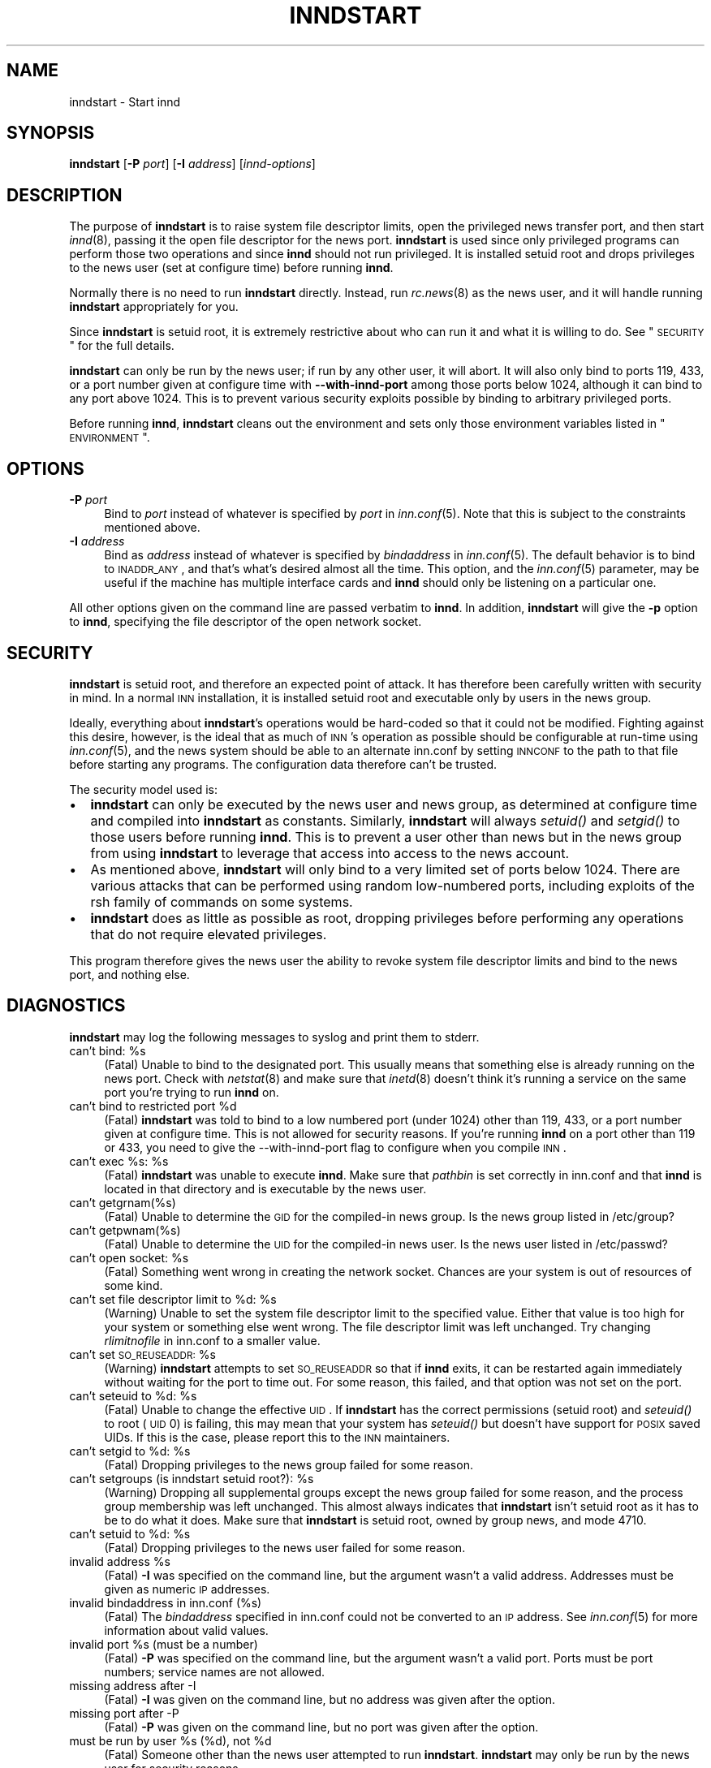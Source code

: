 .\" Automatically generated by Pod::Man v1.32, Pod::Parser v1.12
.\"
.\" Standard preamble:
.\" ========================================================================
.de Sh \" Subsection heading
.br
.if t .Sp
.ne 5
.PP
\fB\\$1\fR
.PP
..
.de Sp \" Vertical space (when we can't use .PP)
.if t .sp .5v
.if n .sp
..
.de Vb \" Begin verbatim text
.ft CW
.nf
.ne \\$1
..
.de Ve \" End verbatim text
.ft R
.fi
..
.\" Set up some character translations and predefined strings.  \*(-- will
.\" give an unbreakable dash, \*(PI will give pi, \*(L" will give a left
.\" double quote, and \*(R" will give a right double quote.  | will give a
.\" real vertical bar.  \*(C+ will give a nicer C++.  Capital omega is used to
.\" do unbreakable dashes and therefore won't be available.  \*(C` and \*(C'
.\" expand to `' in nroff, nothing in troff, for use with C<>.
.tr \(*W-|\(bv\*(Tr
.ds C+ C\v'-.1v'\h'-1p'\s-2+\h'-1p'+\s0\v'.1v'\h'-1p'
.ie n \{\
.    ds -- \(*W-
.    ds PI pi
.    if (\n(.H=4u)&(1m=24u) .ds -- \(*W\h'-12u'\(*W\h'-12u'-\" diablo 10 pitch
.    if (\n(.H=4u)&(1m=20u) .ds -- \(*W\h'-12u'\(*W\h'-8u'-\"  diablo 12 pitch
.    ds L" ""
.    ds R" ""
.    ds C` ""
.    ds C' ""
'br\}
.el\{\
.    ds -- \|\(em\|
.    ds PI \(*p
.    ds L" ``
.    ds R" ''
'br\}
.\"
.\" If the F register is turned on, we'll generate index entries on stderr for
.\" titles (.TH), headers (.SH), subsections (.Sh), items (.Ip), and index
.\" entries marked with X<> in POD.  Of course, you'll have to process the
.\" output yourself in some meaningful fashion.
.if \nF \{\
.    de IX
.    tm Index:\\$1\t\\n%\t"\\$2"
..
.    nr % 0
.    rr F
.\}
.\"
.\" For nroff, turn off justification.  Always turn off hyphenation; it makes
.\" way too many mistakes in technical documents.
.hy 0
.if n .na
.\"
.\" Accent mark definitions (@(#)ms.acc 1.5 88/02/08 SMI; from UCB 4.2).
.\" Fear.  Run.  Save yourself.  No user-serviceable parts.
.    \" fudge factors for nroff and troff
.if n \{\
.    ds #H 0
.    ds #V .8m
.    ds #F .3m
.    ds #[ \f1
.    ds #] \fP
.\}
.if t \{\
.    ds #H ((1u-(\\\\n(.fu%2u))*.13m)
.    ds #V .6m
.    ds #F 0
.    ds #[ \&
.    ds #] \&
.\}
.    \" simple accents for nroff and troff
.if n \{\
.    ds ' \&
.    ds ` \&
.    ds ^ \&
.    ds , \&
.    ds ~ ~
.    ds /
.\}
.if t \{\
.    ds ' \\k:\h'-(\\n(.wu*8/10-\*(#H)'\'\h"|\\n:u"
.    ds ` \\k:\h'-(\\n(.wu*8/10-\*(#H)'\`\h'|\\n:u'
.    ds ^ \\k:\h'-(\\n(.wu*10/11-\*(#H)'^\h'|\\n:u'
.    ds , \\k:\h'-(\\n(.wu*8/10)',\h'|\\n:u'
.    ds ~ \\k:\h'-(\\n(.wu-\*(#H-.1m)'~\h'|\\n:u'
.    ds / \\k:\h'-(\\n(.wu*8/10-\*(#H)'\z\(sl\h'|\\n:u'
.\}
.    \" troff and (daisy-wheel) nroff accents
.ds : \\k:\h'-(\\n(.wu*8/10-\*(#H+.1m+\*(#F)'\v'-\*(#V'\z.\h'.2m+\*(#F'.\h'|\\n:u'\v'\*(#V'
.ds 8 \h'\*(#H'\(*b\h'-\*(#H'
.ds o \\k:\h'-(\\n(.wu+\w'\(de'u-\*(#H)/2u'\v'-.3n'\*(#[\z\(de\v'.3n'\h'|\\n:u'\*(#]
.ds d- \h'\*(#H'\(pd\h'-\w'~'u'\v'-.25m'\f2\(hy\fP\v'.25m'\h'-\*(#H'
.ds D- D\\k:\h'-\w'D'u'\v'-.11m'\z\(hy\v'.11m'\h'|\\n:u'
.ds th \*(#[\v'.3m'\s+1I\s-1\v'-.3m'\h'-(\w'I'u*2/3)'\s-1o\s+1\*(#]
.ds Th \*(#[\s+2I\s-2\h'-\w'I'u*3/5'\v'-.3m'o\v'.3m'\*(#]
.ds ae a\h'-(\w'a'u*4/10)'e
.ds Ae A\h'-(\w'A'u*4/10)'E
.    \" corrections for vroff
.if v .ds ~ \\k:\h'-(\\n(.wu*9/10-\*(#H)'\s-2\u~\d\s+2\h'|\\n:u'
.if v .ds ^ \\k:\h'-(\\n(.wu*10/11-\*(#H)'\v'-.4m'^\v'.4m'\h'|\\n:u'
.    \" for low resolution devices (crt and lpr)
.if \n(.H>23 .if \n(.V>19 \
\{\
.    ds : e
.    ds 8 ss
.    ds o a
.    ds d- d\h'-1'\(ga
.    ds D- D\h'-1'\(hy
.    ds th \o'bp'
.    ds Th \o'LP'
.    ds ae ae
.    ds Ae AE
.\}
.rm #[ #] #H #V #F C
.\" ========================================================================
.\"
.IX Title "INNDSTART 8"
.TH INNDSTART 8 "2002-02-02" "INN 2.4.0" "InterNetNews Documentation"
.SH "NAME"
inndstart \- Start innd
.SH "SYNOPSIS"
.IX Header "SYNOPSIS"
\&\fBinndstart\fR [\fB\-P\fR \fIport\fR] [\fB\-I\fR \fIaddress\fR] [\fIinnd-options\fR]
.SH "DESCRIPTION"
.IX Header "DESCRIPTION"
The purpose of \fBinndstart\fR is to raise system file descriptor limits,
open the privileged news transfer port, and then start \fIinnd\fR\|(8), passing it
the open file descriptor for the news port.  \fBinndstart\fR is used since
only privileged programs can perform those two operations and since
\&\fBinnd\fR should not run privileged.  It is installed setuid root and drops
privileges to the news user (set at configure time) before running
\&\fBinnd\fR.
.PP
Normally there is no need to run \fBinndstart\fR directly.  Instead, run
\&\fIrc.news\fR\|(8) as the news user, and it will handle running \fBinndstart\fR
appropriately for you.
.PP
Since \fBinndstart\fR is setuid root, it is extremely restrictive about who
can run it and what it is willing to do.  See \*(L"\s-1SECURITY\s0\*(R" for the full
details.
.PP
\&\fBinndstart\fR can only be run by the news user; if run by any other user,
it will abort.  It will also only bind to ports 119, 433, or a port number
given at configure time with \fB\-\-with\-innd\-port\fR among those ports below
1024, although it can bind to any port above 1024.  This is to prevent
various security exploits possible by binding to arbitrary privileged
ports.
.PP
Before running \fBinnd\fR, \fBinndstart\fR cleans out the environment and sets
only those environment variables listed in \*(L"\s-1ENVIRONMENT\s0\*(R".
.SH "OPTIONS"
.IX Header "OPTIONS"
.IP "\fB\-P\fR \fIport\fR" 4
.IX Item "-P port"
Bind to \fIport\fR instead of whatever is specified by \fIport\fR in
\&\fIinn.conf\fR\|(5).  Note that this is subject to the constraints mentioned
above.
.IP "\fB\-I\fR \fIaddress\fR" 4
.IX Item "-I address"
Bind as \fIaddress\fR instead of whatever is specified by \fIbindaddress\fR in
\&\fIinn.conf\fR\|(5).  The default behavior is to bind to \s-1INADDR_ANY\s0, and that's
what's desired almost all the time.  This option, and the \fIinn.conf\fR\|(5)
parameter, may be useful if the machine has multiple interface cards and
\&\fBinnd\fR should only be listening on a particular one.
.PP
All other options given on the command line are passed verbatim to
\&\fBinnd\fR.  In addition, \fBinndstart\fR will give the \fB\-p\fR option to \fBinnd\fR,
specifying the file descriptor of the open network socket.
.SH "SECURITY"
.IX Header "SECURITY"
\&\fBinndstart\fR is setuid root, and therefore an expected point of attack.
It has therefore been carefully written with security in mind.  In a
normal \s-1INN\s0 installation, it is installed setuid root and executable only
by users in the news group.
.PP
Ideally, everything about \fBinndstart\fR's operations would be hard-coded so
that it could not be modified.  Fighting against this desire, however, is
the ideal that as much of \s-1INN\s0's operation as possible should be
configurable at run-time using \fIinn.conf\fR\|(5), and the news system should be
able to an alternate inn.conf by setting \s-1INNCONF\s0 to the path to that file
before starting any programs.  The configuration data therefore can't be
trusted.
.PP
The security model used is:
.IP "\(bu" 2
\&\fBinndstart\fR can only be executed by the news user and news group, as
determined at configure time and compiled into \fBinndstart\fR as constants.
Similarly, \fBinndstart\fR will always \fIsetuid()\fR and \fIsetgid()\fR to those users
before running \fBinnd\fR.  This is to prevent a user other than news but in
the news group from using \fBinndstart\fR to leverage that access into access
to the news account.
.IP "\(bu" 2
As mentioned above, \fBinndstart\fR will only bind to a very limited set of
ports below 1024.  There are various attacks that can be performed using
random low-numbered ports, including exploits of the rsh family of
commands on some systems.
.IP "\(bu" 2
\&\fBinndstart\fR does as little as possible as root, dropping privileges
before performing any operations that do not require elevated privileges.
.PP
This program therefore gives the news user the ability to revoke system
file descriptor limits and bind to the news port, and nothing else.
.SH "DIAGNOSTICS"
.IX Header "DIAGNOSTICS"
\&\fBinndstart\fR may log the following messages to syslog and print them to
stderr.
.ie n .IP "can't bind: %s" 4
.el .IP "can't bind: \f(CW%s\fR" 4
.IX Item "can't bind: %s"
(Fatal) Unable to bind to the designated port.  This usually means that
something else is already running on the news port.  Check with
\&\fInetstat\fR\|(8) and make sure that \fIinetd\fR\|(8) doesn't think it's running a
service on the same port you're trying to run \fBinnd\fR on.
.ie n .IP "can't bind to restricted port %d" 4
.el .IP "can't bind to restricted port \f(CW%d\fR" 4
.IX Item "can't bind to restricted port %d"
(Fatal) \fBinndstart\fR was told to bind to a low numbered port (under 1024)
other than 119, 433, or a port number given at configure time.  This is
not allowed for security reasons.  If you're running \fBinnd\fR on a port
other than 119 or 433, you need to give the \-\-with\-innd\-port flag to
configure when you compile \s-1INN\s0.
.ie n .IP "can't exec %s:\fR \f(CW%s" 4
.el .IP "can't exec \f(CW%s:\fR \f(CW%s\fR" 4
.IX Item "can't exec %s: %s"
(Fatal) \fBinndstart\fR was unable to execute \fBinnd\fR.  Make sure that
\&\fIpathbin\fR is set correctly in inn.conf and that \fBinnd\fR is located in
that directory and is executable by the news user.
.IP "can't getgrnam(%s)" 4
.IX Item "can't getgrnam(%s)"
(Fatal) Unable to determine the \s-1GID\s0 for the compiled-in news group.  Is
the news group listed in /etc/group?
.IP "can't getpwnam(%s)" 4
.IX Item "can't getpwnam(%s)"
(Fatal) Unable to determine the \s-1UID\s0 for the compiled-in news user.  Is the
news user listed in /etc/passwd?
.ie n .IP "can't open socket: %s" 4
.el .IP "can't open socket: \f(CW%s\fR" 4
.IX Item "can't open socket: %s"
(Fatal) Something went wrong in creating the network socket.  Chances are
your system is out of resources of some kind.
.ie n .IP "can't set file descriptor limit to %d:\fR \f(CW%s" 4
.el .IP "can't set file descriptor limit to \f(CW%d:\fR \f(CW%s\fR" 4
.IX Item "can't set file descriptor limit to %d: %s"
(Warning) Unable to set the system file descriptor limit to the specified
value.  Either that value is too high for your system or something else
went wrong.  The file descriptor limit was left unchanged.  Try changing
\&\fIrlimitnofile\fR in inn.conf to a smaller value.
.ie n .IP "can't set \s-1SO_REUSEADDR:\s0 %s" 4
.el .IP "can't set \s-1SO_REUSEADDR:\s0 \f(CW%s\fR" 4
.IX Item "can't set SO_REUSEADDR: %s"
(Warning) \fBinndstart\fR attempts to set \s-1SO_REUSEADDR\s0 so that if \fBinnd\fR
exits, it can be restarted again immediately without waiting for the port
to time out.  For some reason, this failed, and that option was not set on
the port.
.ie n .IP "can't seteuid to %d:\fR \f(CW%s" 4
.el .IP "can't seteuid to \f(CW%d:\fR \f(CW%s\fR" 4
.IX Item "can't seteuid to %d: %s"
(Fatal) Unable to change the effective \s-1UID\s0.  If \fBinndstart\fR has the
correct permissions (setuid root) and \fIseteuid()\fR to root (\s-1UID\s0 0) is
failing, this may mean that your system has \fIseteuid()\fR but doesn't have
support for \s-1POSIX\s0 saved UIDs.  If this is the case, please report this to
the \s-1INN\s0 maintainers.
.ie n .IP "can't setgid to %d:\fR \f(CW%s" 4
.el .IP "can't setgid to \f(CW%d:\fR \f(CW%s\fR" 4
.IX Item "can't setgid to %d: %s"
(Fatal) Dropping privileges to the news group failed for some reason.
.ie n .IP "can't setgroups (is inndstart setuid root?): %s" 4
.el .IP "can't setgroups (is inndstart setuid root?): \f(CW%s\fR" 4
.IX Item "can't setgroups (is inndstart setuid root?): %s"
(Warning) Dropping all supplemental groups except the news group failed
for some reason, and the process group membership was left unchanged.
This almost always indicates that \fBinndstart\fR isn't setuid root as it has
to be to do what it does.  Make sure that \fBinndstart\fR is setuid root,
owned by group news, and mode 4710.
.ie n .IP "can't setuid to %d:\fR \f(CW%s" 4
.el .IP "can't setuid to \f(CW%d:\fR \f(CW%s\fR" 4
.IX Item "can't setuid to %d: %s"
(Fatal) Dropping privileges to the news user failed for some reason.
.ie n .IP "invalid address %s" 4
.el .IP "invalid address \f(CW%s\fR" 4
.IX Item "invalid address %s"
(Fatal) \fB\-I\fR was specified on the command line, but the argument wasn't a
valid address.  Addresses must be given as numeric \s-1IP\s0 addresses.
.IP "invalid bindaddress in inn.conf (%s)" 4
.IX Item "invalid bindaddress in inn.conf (%s)"
(Fatal) The \fIbindaddress\fR specified in inn.conf could not be converted to
an \s-1IP\s0 address.  See \fIinn.conf\fR\|(5) for more information about valid values.
.ie n .IP "invalid port %s (must be a number)" 4
.el .IP "invalid port \f(CW%s\fR (must be a number)" 4
.IX Item "invalid port %s (must be a number)"
(Fatal) \fB\-P\fR was specified on the command line, but the argument wasn't a
valid port.  Ports must be port numbers; service names are not allowed.
.IP "missing address after \-I" 4
.IX Item "missing address after -I"
(Fatal) \fB\-I\fR was given on the command line, but no address was given
after the option.
.IP "missing port after \-P" 4
.IX Item "missing port after -P"
(Fatal) \fB\-P\fR was given on the command line, but no port was given after
the option.
.ie n .IP "must be run by user %s\fR (%d), not \f(CW%d" 4
.el .IP "must be run by user \f(CW%s\fR (%d), not \f(CW%d\fR" 4
.IX Item "must be run by user %s (%d), not %d"
(Fatal) Someone other than the news user attempted to run \fBinndstart\fR.
\&\fBinndstart\fR may only be run by the news user for security reasons.
.SH "EXAMPLES"
.IX Header "EXAMPLES"
Normally, \fBinndstart\fR is never run directly.  However, a simple way to
just restart \fBinnd\fR without running any other auxilliary programs or
performing any of the other checks done by \fIrc.news\fR\|(8) is to just run:
.PP
.Vb 1
\&    inndstart
.Ve
.PP
as the news user.
.PP
To start \fBinnd\fR on port 433, passing it the \f(CW\*(C`\-c21\*(C'\fR option, use:
.PP
.Vb 1
\&    inndstart -P433 -c21
.Ve
.SH "ENVIRONMENT"
.IX Header "ENVIRONMENT"
One environment variable affects the operation of \fBinndstart\fR itself:
.IP "\s-1INNCONF\s0" 8
.IX Item "INNCONF"
The full path to the \fIinn.conf\fR\|(5) file to read, rather than the default.
This can be used to run multiple copies of \s-1INN\s0 on the same machine with
different settings.
.PP
When executing \fBinnd\fR, \fBinndstart\fR cleans out the entire environmnent
and sets only the following variables:
.IP "\s-1BIND_INADDR\s0" 8
.IX Item "BIND_INADDR"
Passed verbatim from \fBinndstart\fR's environment.  This is used by various
programs to override the \fIbindaddress\fR parameter in \fIinn.conf\fR\|(5) and
therefore must be in \fBinnd\fR's environment for programs like \fIinnfeed\fR\|(8).
.IP "\s-1HOME\s0" 8
.IX Item "HOME"
Set to \fIpathnews\fR from inn.conf.
.IP "\s-1LOGNAME\s0" 8
.IX Item "LOGNAME"
Set to the news master, as determined at configure time.
.IP "\s-1PATH\s0" 8
.IX Item "PATH"
Set to \fIpathbin\fR from inn.conf, \fIpathetc\fR from inn.conf, and then /bin,
/usr/bin, and /usr/ucb in that order.
.IP "\s-1SHELL\s0" 8
.IX Item "SHELL"
Set to the path to the system Bourne shell as determined by configure
(probably /bin/sh).
.IP "\s-1TMPDIR\s0" 8
.IX Item "TMPDIR"
Set to \fIpathtmp\fR from inn.conf.
.IP "\s-1TZ\s0" 8
.IX Item "TZ"
Passed verbatim from \fBinndstart\fR's environment.
.IP "\s-1USER\s0" 8
.IX Item "USER"
Set to the news master, as determined at configure time.
.SH "FILES"
.IX Header "FILES"
.IP "inn.conf" 4
.IX Item "inn.conf"
Read for \fIpathnews\fR, \fIpathbin\fR, \fIpathtmp\fR, \fIrlimitnofile\fR,
\&\fIbindaddress\fR, and \fIport\fR.
.IP "\fIpathbin\fR/innd" 4
.IX Item "pathbin/innd"
The binary that is executed as \fBinnd\fR and passed the open network socket.
.SH "HISTORY"
.IX Header "HISTORY"
Written by Russ Allbery <rra@stanford.edu> for InterNetNews.
.PP
$Id$
.SH "SEE ALSO"
.IX Header "SEE ALSO"
\&\fIinn.conf\fR\|(5), \fIinnd\fR\|(8)
